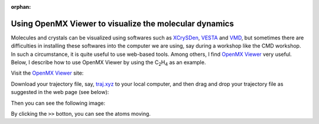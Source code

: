 .. _openmx_viewer:

:orphan:

Using OpenMX Viewer to visualize the molecular dynamics
=======================================================

Molecules and crystals can be visualized using softwares such as `XCrySDen <http://www.xcrysden.org>`_, `VESTA <https://jp-minerals.org/vesta/en/>`_ and `VMD <http://www.ks.uiuc.edu/Research/vmd/>`_, but sometimes there are difficulties in installing these softwares into the computer we are using, say during a workshop like the CMD workshop. In such a circumstance, it is quite useful to use web-based tools. Among others, I find `OpenMX Viewer <http://www.openmx-square.org/viewer/index.html>`_ very useful. Below, I describe how to use OpenMX Viewer by using the C\ :sub:`2`\H\ :sub:`4`\  as an example.

Visit the `OpenMX Viewer <http://www.openmx-square.org/viewer/index.html>`_ site:

.. image:: ../../../img/omxwp.png
   :scale: 25%
   :align: center

Download your trajectory file, say, `traj.xyz <https://github.com/ikuhamada/state-examples/tree/cmd_beginner/C2H4/References/traj.xyz>`_ to your local computer, and then drag and drop your trajectory file as suggested in the web page (see below):

.. image:: ../../../img/dtomxwp.png
   :scale: 65%
   :align: center


Then you can see the following image:

.. image:: ../../../img/omxwpc2h4p.png
   :scale: 25%
   :align: center


By clicking the ``>>`` botton, you can see the atoms moving.

